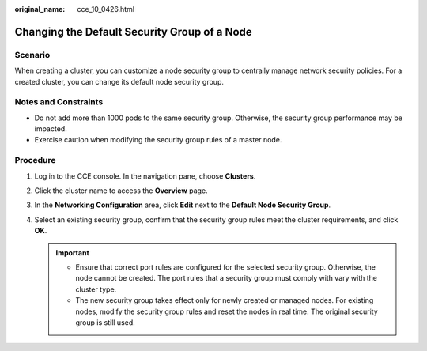 :original_name: cce_10_0426.html

.. _cce_10_0426:

Changing the Default Security Group of a Node
=============================================

Scenario
--------

When creating a cluster, you can customize a node security group to centrally manage network security policies. For a created cluster, you can change its default node security group.

Notes and Constraints
---------------------

-  Do not add more than 1000 pods to the same security group. Otherwise, the security group performance may be impacted.
-  Exercise caution when modifying the security group rules of a master node.

Procedure
---------

#. Log in to the CCE console. In the navigation pane, choose **Clusters**.
#. Click the cluster name to access the **Overview** page.
#. In the **Networking Configuration** area, click **Edit** next to the **Default Node Security Group**.
#. Select an existing security group, confirm that the security group rules meet the cluster requirements, and click **OK**.

   .. important::

      -  Ensure that correct port rules are configured for the selected security group. Otherwise, the node cannot be created. The port rules that a security group must comply with vary with the cluster type.
      -  The new security group takes effect only for newly created or managed nodes. For existing nodes, modify the security group rules and reset the nodes in real time. The original security group is still used.
